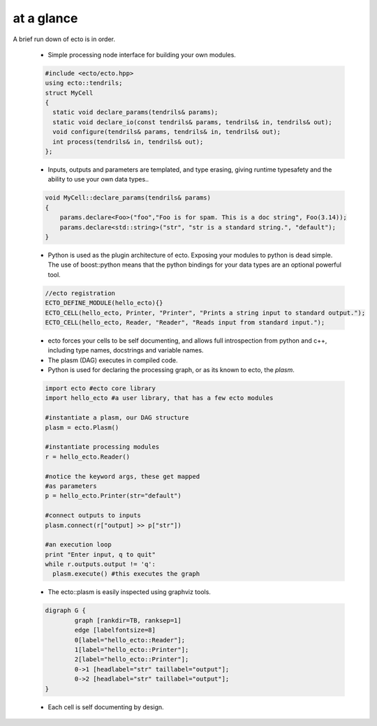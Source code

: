 at a glance
----------------
A brief run down of ecto is in order.

    * Simple processing node interface for building your own modules.
    
    .. code-block:: c++
    
        #include <ecto/ecto.hpp>
        using ecto::tendrils;
        struct MyCell
        {
          static void declare_params(tendrils& params);
          static void declare_io(const tendrils& params, tendrils& in, tendrils& out);
          void configure(tendrils& params, tendrils& in, tendrils& out);
          int process(tendrils& in, tendrils& out);
        };

    
    * Inputs, outputs and parameters are templated, and type erasing,
      giving runtime typesafety and the ability to use your own data types..
      
    .. code-block:: c++
        
        void MyCell::declare_params(tendrils& params)
        {
            params.declare<Foo>("foo","Foo is for spam. This is a doc string", Foo(3.14));
            params.declare<std::string>("str", "str is a standard string.", "default");
        }
    
    * Python is used as the plugin architecture of ecto. 
      Exposing your modules to python is dead simple.
      The use of boost::python means that the python bindings for your data types are an
      optional powerful tool.
      
    .. code-block:: c++
    
        //ecto registration
        ECTO_DEFINE_MODULE(hello_ecto){}
        ECTO_CELL(hello_ecto, Printer, "Printer", "Prints a string input to standard output.");
        ECTO_CELL(hello_ecto, Reader, "Reader", "Reads input from standard input.");
	       
    * ecto forces your cells to be self documenting, and allows full
      introspection from python and c++, including
      type names, docstrings and variable names.
    * The plasm (DAG) executes in compiled code.
    * Python is used for declaring the processing graph, 
      or as its known to ecto, the *plasm*.
    
    .. code-block:: py
        
	    import ecto #ecto core library
	    import hello_ecto #a user library, that has a few ecto modules
	
	    #instantiate a plasm, our DAG structure
	    plasm = ecto.Plasm()
	
	    #instantiate processing modules
	    r = hello_ecto.Reader()
	
	    #notice the keyword args, these get mapped
	    #as parameters
	    p = hello_ecto.Printer(str="default")
	
	    #connect outputs to inputs
	    plasm.connect(r["output] >> p["str"])
	
	    #an execution loop
	    print "Enter input, q to quit"
	    while r.outputs.output != 'q':
	      plasm.execute() #this executes the graph  

                
    * The ecto::plasm is easily inspected using graphviz tools.
    
    .. ectoplot:: ../sampleplasm.py plasm
    
    .. code-block :: c++
    
		digraph G {
			graph [rankdir=TB, ranksep=1]
			edge [labelfontsize=8]
			0[label="hello_ecto::Reader"];
			1[label="hello_ecto::Printer"];
			2[label="hello_ecto::Printer"];
			0->1 [headlabel="str" taillabel="output"];
			0->2 [headlabel="str" taillabel="output"];
		}

    * Each cell is self documenting by design.

